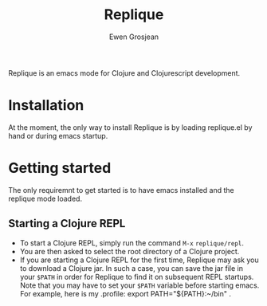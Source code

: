 #+TITLE:	Replique
#+AUTHOR:	Ewen Grosjean

Replique is an emacs mode for Clojure and Clojurescript development.

# * Main goals
# ** Minimum configuration needed to start a coding session.
# This is mainly made possible by the fact that supporting non-development setups (ie: packaging code and resources for production) is a non-goal.
# ** Full Clojurescript support.

* Installation
At the moment, the only way to install Replique is by loading replique.el by
 hand or during emacs startup.

* Getting started
The only requiremnt to get started is to have emacs installed and the replique
 mode loaded.

** Starting a Clojure REPL

[[file:images/clojure-repl.gif]]

- To start a Clojure REPL, simply run the command =M-x= =replique/repl=.
- You are then asked to select the root directory of a Clojure project.
- If you are starting a Clojure REPL for the first time, Replique may ask you to download a Clojure jar. In such a case, you can save the jar file in your =$PATH= in order for Replique to find it on subsequent REPL startups. Note that you may have to set your =$PATH= variable before starting emacs. For example, here is my .profile: export PATH="${PATH}:~/bin" .
